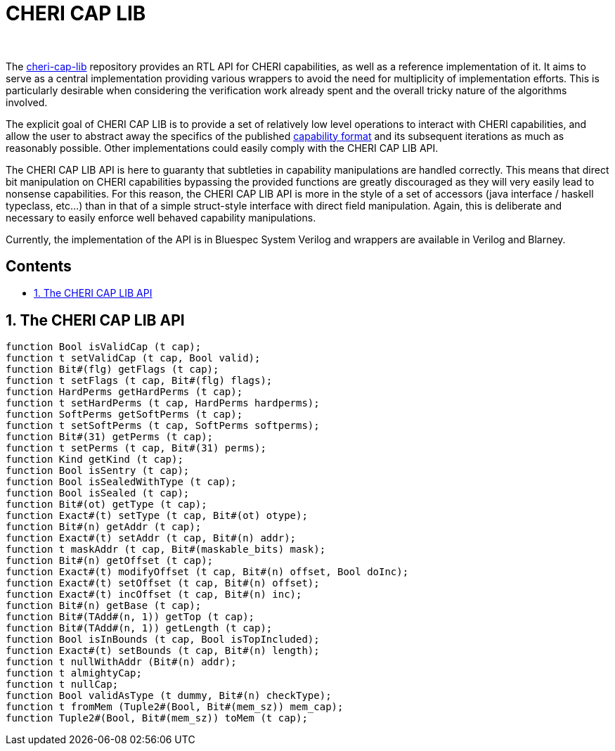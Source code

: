 :toc: macro
:toclevels: 4
:toc-title:
:toc-placement!:
:source-highlighter:

++++
<br/>
++++

[discrete]
= CHERI CAP LIB

++++
<br/>
++++

The https://github.com/CTSRD-CHERI/cheri-cap-lib[cheri-cap-lib] repository
provides an RTL API for CHERI capabilities, as well as a reference
implementation of it. It aims to serve as a central implementation providing
various wrappers to avoid the need for multiplicity of implementation efforts.
This is particularly desirable when considering the verification work already
spent and the overall tricky nature of the algorithms involved.

The explicit goal of CHERI CAP LIB is to provide a set of relatively low level
operations to interact with CHERI capabilities, and allow the user to abstract
away the specifics of the published
https://www.cl.cam.ac.uk/research/security/ctsrd/pdfs/2019tc-cheri-concentrate.pdf[capability format]
and its subsequent iterations as much as reasonably possible. Other
implementations could easily comply with the CHERI CAP LIB API.

The CHERI CAP LIB API is here to guaranty that subtleties in capability
manipulations are handled correctly. This means that direct bit manipulation on
CHERI capabilities bypassing the provided functions are greatly discouraged as
they will very easily lead to nonsense capabilities. For this reason, the CHERI
CAP LIB API is more in the style of a set of accessors (java interface / haskell
typeclass, etc...) than in that of a simple struct-style interface with direct
field manipulation. Again, this is deliberate and necessary to easily enforce
well behaved capability manipulations.

Currently, the implementation of the API is in Bluespec System Verilog and
wrappers are available in Verilog and Blarney.

[discrete]
== Contents

toc::[]

:sectnums:

== The CHERI CAP LIB API
[source, bsv]
----
function Bool isValidCap (t cap);
function t setValidCap (t cap, Bool valid);
function Bit#(flg) getFlags (t cap);
function t setFlags (t cap, Bit#(flg) flags);
function HardPerms getHardPerms (t cap);
function t setHardPerms (t cap, HardPerms hardperms);
function SoftPerms getSoftPerms (t cap);
function t setSoftPerms (t cap, SoftPerms softperms);
function Bit#(31) getPerms (t cap);
function t setPerms (t cap, Bit#(31) perms);
function Kind getKind (t cap);
function Bool isSentry (t cap);
function Bool isSealedWithType (t cap);
function Bool isSealed (t cap);
function Bit#(ot) getType (t cap);
function Exact#(t) setType (t cap, Bit#(ot) otype);
function Bit#(n) getAddr (t cap);
function Exact#(t) setAddr (t cap, Bit#(n) addr);
function t maskAddr (t cap, Bit#(maskable_bits) mask);
function Bit#(n) getOffset (t cap);
function Exact#(t) modifyOffset (t cap, Bit#(n) offset, Bool doInc);
function Exact#(t) setOffset (t cap, Bit#(n) offset);
function Exact#(t) incOffset (t cap, Bit#(n) inc);
function Bit#(n) getBase (t cap);
function Bit#(TAdd#(n, 1)) getTop (t cap);
function Bit#(TAdd#(n, 1)) getLength (t cap);
function Bool isInBounds (t cap, Bool isTopIncluded);
function Exact#(t) setBounds (t cap, Bit#(n) length);
function t nullWithAddr (Bit#(n) addr);
function t almightyCap;
function t nullCap;
function Bool validAsType (t dummy, Bit#(n) checkType);
function t fromMem (Tuple2#(Bool, Bit#(mem_sz)) mem_cap);
function Tuple2#(Bool, Bit#(mem_sz)) toMem (t cap);
----
